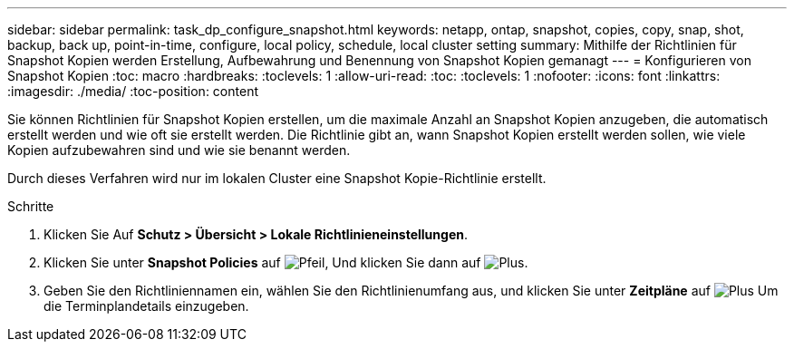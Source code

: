 ---
sidebar: sidebar 
permalink: task_dp_configure_snapshot.html 
keywords: netapp, ontap, snapshot, copies, copy, snap, shot, backup, back up, point-in-time, configure, local policy, schedule, local cluster setting 
summary: Mithilfe der Richtlinien für Snapshot Kopien werden Erstellung, Aufbewahrung und Benennung von Snapshot Kopien gemanagt 
---
= Konfigurieren von Snapshot Kopien
:toc: macro
:hardbreaks:
:toclevels: 1
:allow-uri-read: 
:toc: 
:toclevels: 1
:nofooter: 
:icons: font
:linkattrs: 
:imagesdir: ./media/
:toc-position: content


[role="lead"]
Sie können Richtlinien für Snapshot Kopien erstellen, um die maximale Anzahl an Snapshot Kopien anzugeben, die automatisch erstellt werden und wie oft sie erstellt werden. Die Richtlinie gibt an, wann Snapshot Kopien erstellt werden sollen, wie viele Kopien aufzubewahren sind und wie sie benannt werden.

Durch dieses Verfahren wird nur im lokalen Cluster eine Snapshot Kopie-Richtlinie erstellt.

.Schritte
. Klicken Sie Auf *Schutz > Übersicht > Lokale Richtlinieneinstellungen*.
. Klicken Sie unter *Snapshot Policies* auf image:icon_arrow.gif["Pfeil"], Und klicken Sie dann auf image:icon_add.gif["Plus"].
. Geben Sie den Richtliniennamen ein, wählen Sie den Richtlinienumfang aus, und klicken Sie unter *Zeitpläne* auf image:icon_add.gif["Plus"] Um die Terminplandetails einzugeben.

